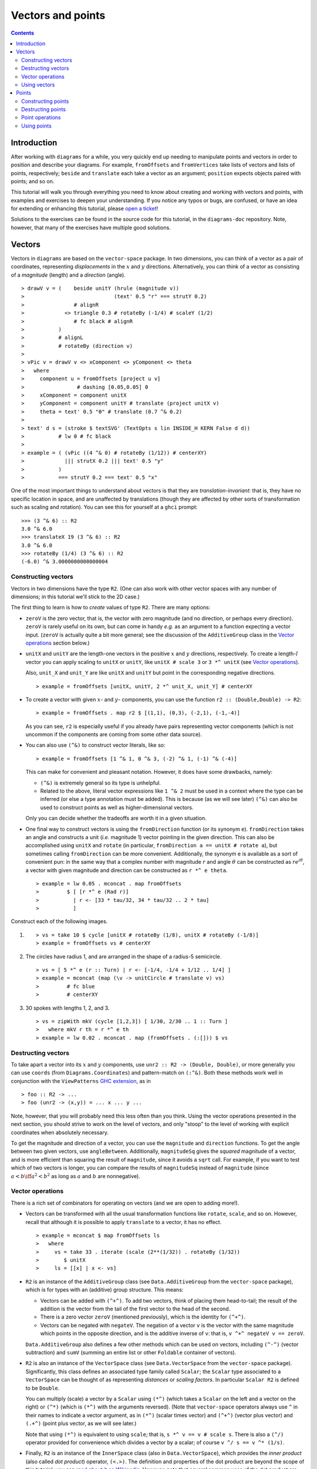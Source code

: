 .. role:: pkg(literal)
.. role:: hs(literal)
.. role:: mod(literal)
.. role:: repo(literal)

.. default-role:: hs

==================
Vectors and points
==================

.. contents::

Introduction
============

After working with ``diagrams`` for a while, you very quickly end up
needing to manipulate points and vectors in order to position and
describe your diagrams.  For example, `fromOffsets` and `fromVertices`
take lists of vectors and lists of points, respectively; `beside` and
`translate` each take a vector as an argument; `position` expects
objects paired with points; and so on.

This tutorial will walk you through everything you need to know about
creating and working with vectors and points, with examples and
exercises to deepen your understanding.  If you notice any typos or
bugs, are confused, or have an idea for extending or enhancing this
tutorial, please `open a ticket`__!

__ https://github.com/diagrams/diagrams-doc/issues

Solutions to the exercises can be found in the source code for this
tutorial, in the `diagrams-doc`:repo: repository.  Note, however, that
many of the exercises have multiple good solutions.

Vectors
=======

Vectors in ``diagrams`` are based on the `vector-space`:pkg: package.
In two dimensions, you can think of a vector as a pair of coordinates,
representing *displacements* in the `x`:math: and `y`:math:
directions. Alternatively, you can think of a vector as consisting of
a *magnitude* (length) and a *direction* (angle).

.. class:: dia

::

> drawV v = (    beside unitY (hrule (magnitude v))
>                             (text' 0.5 "r" === strutY 0.2)
>                # alignR
>             <> triangle 0.3 # rotateBy (-1/4) # scaleY (1/2)
>                # fc black # alignR
>           )
>           # alignL
>           # rotateBy (direction v)
>
> vPic v = drawV v <> xComponent <> yComponent <> theta
>   where
>     component u = fromOffsets [project u v]
>                 # dashing [0.05,0.05] 0
>     xComponent = component unitX
>     yComponent = component unitY # translate (project unitX v)
>     theta = text' 0.5 "θ" # translate (0.7 ^& 0.2)
>
> text' d s = (stroke $ textSVG' (TextOpts s lin INSIDE_H KERN False d d))
>           # lw 0 # fc black
>
> example = ( (vPic ((4 ^& 0) # rotateBy (1/12)) # centerXY)
>             ||| strutX 0.2 ||| text' 0.5 "y"
>           )
>           === strutY 0.2 === text' 0.5 "x"

One of the most
important things to understand about vectors is that they are
*translation-invariant*: that is, they have no specific location in
space, and are unaffected by translations (though they are affected by
other sorts of transformation such as scaling and rotation).  You can
see this for yourself at a ``ghci`` prompt:

::

  >>> (3 ^& 6) :: R2
  3.0 ^& 6.0
  >>> translateX 19 (3 ^& 6) :: R2
  3.0 ^& 6.0
  >>> rotateBy (1/4) (3 ^& 6) :: R2
  (-6.0) ^& 3.0000000000000004

Constructing vectors
--------------------

Vectors in two dimensions have the type `R2`.  (One can also work with
other vector spaces with any number of dimensions; in this tutorial
we'll stick to the 2D case.)

The first thing to learn is how to *create* values of type
`R2`. There are many options:

* `zeroV` is the zero vector, that is, the vector with zero magnitude
  (and no direction, or perhaps every direction).  `zeroV` is rarely
  useful on its own, but can come in handy *e.g.* as an argument to a
  function expecting a vector input.  (`zeroV` is actually quite a bit
  more general; see the discussion of the `AdditiveGroup` class in the
  `Vector operations`_ section below.)

* `unitX` and `unitY` are the length-one vectors in the positive
  `x`:math: and `y`:math: directions, respectively.  To create a
  length-`l`:math: vector you can apply scaling to `unitX` or `unitY`,
  like `unitX # scale 3` or `3 *^ unitX` (see `Vector operations`_).

  Also, `unit_X` and `unit_Y` are like `unitX` and `unitY` but point
  in the corresponding negative directions.

  .. class:: dia-lhs

  ::

  > example = fromOffsets [unitX, unitY, 2 *^ unit_X, unit_Y] # centerXY

* To create a vector with given :math:`x`- and :math:`y`- components,
  you can use the function `r2 :: (Double,Double) -> R2`:

  .. class:: dia-lhs

  ::

  > example = fromOffsets . map r2 $ [(1,1), (0,3), (-2,1), (-1,-4)]

  As you can see, `r2` is especially useful if you already have pairs
  representing vector components (which is not uncommon if the
  components are coming from some other data source).

* You can also use `(^&)` to construct vector literals, like so:

  .. class:: dia-lhs

  ::

  > example = fromOffsets [1 ^& 1, 0 ^& 3, (-2) ^& 1, (-1) ^& (-4)]

  This can make for convenient and pleasant notation. However, it does
  have some drawbacks, namely:

  * `(^&)` is extremely general so its type is unhelpful.
  * Related to the above, literal vector expressions like `1 ^& 2` must
    be used in a context where the type can be inferred (or else a
    type annotation must be added).  This is because (as we will see
    later) `(^&)` can also be used to construct points as well as
    higher-dimensional vectors.

  Only you can decide whether the tradeoffs are worth it in a given
  situation.

* One final way to construct vectors is using the `fromDirection`
  function (or its synonym `e`).  `fromDirection` takes an angle and
  constructs a unit (*i.e.* magnitude 1) vector pointing in the given
  direction.  This can also be accomplished using `unitX` and `rotate`
  (in particular, `fromDirection a == unitX # rotate a`), but
  sometimes calling `fromDirection` can be more convenient.
  Additionally, the synonym `e` is available as a sort of convenient
  pun: in the same way that a complex number with magnitude `r`:math:
  and angle `\theta`:math: can be constructed as `r
  e^{i\theta}`:math:, a vector with given magnitude and direction can
  be constructed as `r *^ e theta`.

  .. class:: dia-lhs

  ::

  > example = lw 0.05 . mconcat . map fromOffsets
  >         $ [ [r *^ e (Rad r)]
  >           | r <- [33 * tau/32, 34 * tau/32 .. 2 * tau]
  >           ]

.. container:: exercises

  Construct each of the following images.

  1. .. class:: dia

     ::

     > vs = take 10 $ cycle [unitX # rotateBy (1/8), unitX # rotateBy (-1/8)]
     > example = fromOffsets vs # centerXY

  #. The circles have radius 1, and are arranged in the shape of a
     radius-5 semicircle.

     .. class:: dia

     ::

     > vs = [ 5 *^ e (r :: Turn) | r <- [-1/4, -1/4 + 1/12 .. 1/4] ]
     > example = mconcat (map (\v -> unitCircle # translate v) vs)
     >         # fc blue
     >         # centerXY

  #. 30 spokes with lengths 1, 2, and 3.

     .. class:: dia

     ::

     > vs = zipWith mkV (cycle [1,2,3]) [ 1/30, 2/30 .. 1 :: Turn ]
     >   where mkV r th = r *^ e th
     > example = lw 0.02 . mconcat . map (fromOffsets . (:[])) $ vs

Destructing vectors
-------------------

To take apart a vector into its `x`:math: and `y`:math: components,
use `unr2 :: R2 -> (Double, Double)`, or more generally you can use
`coords` (from `Diagrams.Coordinates`:mod:) and pattern-match on
`(:^&)`.  Both these methods work well in conjunction with the
``ViewPatterns`` `GHC extension`__, as in

__ http://ghc.haskell.org/trac/ghc/wiki/ViewPatterns

.. class:: lhs

::

> foo :: R2 -> ...
> foo (unr2 -> (x,y)) = ... x ... y ...

Note, however, that you will probably need this less often than you
think.  Using the vector operations presented in the next section, you
should strive to work on the level of vectors, and only "stoop" to the
level of working with explicit coordinates when absolutely necessary.

To get the magnitude and direction of a vector, you can use the
`magnitude` and `direction` functions.  To get the angle between two
given vectors, use `angleBetween`.  Additionally, `magnitudeSq` gives
the *squared* magnitude of a vector, and is more efficient than
squaring the result of `magnitude`, since it avoids a `sqrt` call.
For example, if you want to test which of two vectors is longer, you
can compare the results of `magnitudeSq` instead of `magnitude` (since
`a < b \iff a^2 < b^2`:math: as long as `a`:math: and `b`:math: are
nonnegative).

Vector operations
-----------------

There is a rich set of combinators for operating on vectors (and we
are open to adding more!).

* Vectors can be transformed with all the usual transformation
  functions like `rotate`, `scale`, and so on.  However, recall that
  although it is possible to apply `translate` to a vector, it has no
  effect.

  .. class:: dia-lhs

  ::

  > example = mconcat $ map fromOffsets ls
  >   where
  >     vs = take 33 . iterate (scale (2**(1/32)) . rotateBy (1/32))
  >        $ unitX
  >     ls = [[x] | x <- vs]

* `R2` is an instance of the `AdditiveGroup` class (see
  `Data.AdditiveGroup`:mod: from the `vector-space`:pkg: package),
  which is for types with an (additive) group structure.  This means:

  * Vectors can be added with `(^+^)`.  To add two vectors, think of
    placing them head-to-tail; the result of the addition is the
    vector from the tail of the first vector to the head of the
    second.
  * There is a zero vector `zeroV` (mentioned previously), which is
    the identity for `(^+^)`.
  * Vectors can be negated with `negateV`.  The negation of a vector
    ``v`` is the vector with the same magnitude which points in the
    opposite direction, and is the additive inverse of ``v``: that is,
    `v ^+^ negateV v == zeroV`.

  `Data.AdditiveGroup`:mod: also defines a few other methods which can
  be used on vectors, including `(^-^)` (vector subtraction) and
  `sumV` (summing an entire list or other `Foldable` container of
  vectors).

* `R2` is also an instance of the `VectorSpace` class (see
  `Data.VectorSpace`:mod: from the `vector-space`:pkg: package).
  Significantly, this class defines an associated type family called
  `Scalar`; the `Scalar` type associated to a `VectorSpace` can be
  thought of as representing *distances* or *scaling
  factors*. In particular `Scalar R2` is defined to be `Double`.

  You can multiply (scale) a vector by a `Scalar` using `(*^)` (which
  takes a `Scalar` on the left and a vector on the right) or `(^*)`
  (which is `(*^)` with the arguments reversed).  (Note that
  `vector-space`:pkg: operators always use ``^`` in their names to
  indicate a vector argument, as in `(*^)` (scalar times vector) and
  `(^+^)` (vector plus vector) and `(.+^)` (point plus vector, as we
  will see later.)

  Note that using `(*^)` is equivalent to using `scale`; that is, `s
  *^ v == v # scale s`.  There is also a `(^/)` operator provided for
  convenience which divides a vector by a scalar; of course `v ^/ s ==
  v ^* (1/s)`.

* Finally, `R2` is an instance of the `InnerSpace` class (also in
  `Data.VectorSpace`:mod:), which provides the *inner product* (also
  called *dot product*) operator, `(<.>)`.  The definition and
  properties of the dot product are beyond the scope of this tutorial;
  you can `read about it on Wikipedia`__.  However, note that several
  common uses of the dot product are already encapsulated in other
  functions, such as `project` and `leftTurn`.

__ http://en.wikipedia.org/wiki/Dot_product

* The `normalized` function changes the magnitude of a vector to
  `1`:math:, while keeping the direction fixed.

* `perp` yields a vector perpendicular to (and of the same magnitude
  as) its input.

* `lerp` linearly interpolates between two vectors as the given
  parameter varies from `0`:math: to `1`:math:.

* `leftTurn v1 v2` tests whether the direction of `v2` is a "left
  turn" from `v1` (that is, if the direction of `v2` can be obtained
  from that of `v1` by rotating up to one-half turn in the positive
  direction).

* `project u v` computes the *projection* of `v` onto `u`.  In the
  illustration below, the green line shows the projection of the red
  vector onto the blue vector.

  .. class:: dia-lhs

  ::

  > u = r2 (1,2)
  > v = 2 *^ (unitY # rotateBy (1/19))
  > p = project u v
  >
  > drawV v = fromOffsets [v]
  >
  > example = mconcat
  >   [ drawV p # lc green # lw 0.03
  >   , drawV u # lc blue
  >   , drawV v # lc red
  >   , drawV (p ^-^ v) # translate v # dashing [0.1,0.1] 0
  >   ]

.. container:: exercises

  1. Write a function `vTriangle :: R2 -> R2 -> Diagram SVG R2`
     (substituting your favorite backend in place of `SVG`) which
     takes as arguments two vectors representing two sides of a
     triangle and draws the corresponding triangle.  For example,
     `vTriangle unitX (unitX # rotateBy (1/8))` should produce

     .. class:: dia

     ::

     > vTriangle v1 v2 = fromOffsets [v1, v2 ^-^ v1, (-1) *^ v2]
     >                 # glueLine # strokeLoop
     >
     > example = vTriangle unitX (unitX # rotateBy (1/8))
     >         # centerXY # pad 1.1

  #. Write a function which takes two vectors as input and constructs
     a classic illustration of vector addition using a parallelogram,
     as in the following example:

     .. class:: dia

     ::

     > drawV = fromOffsets . (:[])
     > vAddVis v1 v2
     >   = mconcat
     >     [ drawV v1 # lc red
     >     , drawV v2 # lc blue
     >	   , drawV v1 # lc red  # dashing [0.1,0.1] 0 # translate v2
     >     , drawV v2 # lc blue # dashing [0.1,0.1] 0 # translate v1
     >     , drawV (v1 ^+^ v2) # lc purple
     >     ]
     >
     > example = vAddVis (r2 (0.5,1)) (r2 (2,0.5)) # lw 0.02

Using vectors
-------------

Once you have a vector, what can you do with it?  A few of the things
have already been seen in the examples above, but it's worth
collecting a list here in one place.

* You can create a trail, path, or diagram (in fact, any `TrailLike`
  thing---see the `trails and paths tutorial`__) from a list of
  vectors using `fromOffsets`.

  __ paths.html

* You can translate things by a vector using `translate` or
  `moveOriginBy`.

Points
======

A *point* is a location in space.  In ``diagrams``, points are based
on the `vector-space-points`:pkg: package, and in the case of 2D are
represented by the type `P2`. In 2D, points are usually thought of as
a pair of `x`:math: and `y`:math: coordinates (though other coordinate
systems could be used as well, *e.g.* polar coordinates).

Points and vectors are closely related, and are sometimes conflated
since both can be concretely represented by tuples of coordinates.
However, they are distinct concepts which support different sets of
operations. For example, points are affected by translation whereas
vectors are not; vectors can be added but adding points does not make
sense; and so on.  Hence, they are represented by distinct types in
``diagrams``.

Constructing points
-------------------

There are several ways to construct points.

* `origin` is the name of the distinguished point at the origin of
    the vector space (note this works in any dimension).

* To create a point with given :math:`x`- and :math:`y`- components,
  you can use the function `p2 :: (Double,Double) -> P2`:

  .. class:: dia-lhs

  ::

  > example
  >   = position . flip zip (repeat (circle 0.2 # fc green))
  >   . map p2 $ [(1,1), (0,3), (-2,1), (-1,-4), (2,0)]

  As with `r2`, `p2` is especially useful if you already have pairs
  representing point coordinates.

* The `^&` operator can be used to construct literal points (`P2`
  values) as well as vectors (`R2` values).  The proper type is chosen
  via type inference: if the expression `(3 ^& 5)` is used in a context
  where its type is inferred to be `P2`, it is the point at
  `(3,5)`:math:; if its type is inferred to be `R2`, it is the vector
  with `x`:math:-component `3`:math: and `y`:math:-component
  `5`:math:.

* There is no way to directly convert a vector into a point---this is
  intentional!  If you have a vector `v` and you want to refer to the
  point located at the vector's head (when the vector tail is placed
  at, say, the origin) you can write `origin .+^ v` (see below for a
  discussion of `.+^`).

* An advanced method of generating points is to use any function
  returning a `TrailLike` result, since `[P2]` is an instace of
  `TrailLike`. Using a function returning any `TrailLike` at the
  result type `[P2]` will result in the list of vertices of the trail.
  For example, here we obtain the list of vertices of a regular
  nonagon:

  .. class:: dia-lhs

  ::

  > pts :: [P2]
  > pts = nonagon 1
  > example = position . map (\p -> (p, circle 0.2 # fc green)) $ pts

  Note that we could also inline `pts` in the above example to obtain

  .. class:: lhs

  ::

  > example = position . map (\p -> (p, circle 0.2 # fc green)) $ nonagon 1

  In this case, the type of `nonagon 1` would be inferred as `[P2]`
  (since `position` expects a list of paired points and diagrams),
  causing the appropriate `TrailLike` instance to be chosen.

Destructing points
------------------

For taking a point apart into its components you can use the `unp2`
function, or, more generally, `coords` (just as with vectors).  There
is currently no way to get a polar representation of a point, but it
would be easy to add: if you want it, holler (or `submit a pull
request`__!).

__ http://www.haskell.org/haskellwiki/Diagrams/Contributing

You can compute the distance between two points with the `distance`
function (or `distanceSq` to get the square of the distance, which
avoids a square root).

.. container:: exercises

  Construct each of the following images.

  1. A `31 \times 31`:math: grid of circles, each colored according to
     the distance of its center from the origin.

     .. class:: dia

     ::

     > example
     >   = pts
     >   # map (hcat . map mkSquare)
     >   # vcat
     >   # centerXY
     >
     > r = 15
     >
     > pts = [ [p2 (x,y) | x <- [-r .. r]] | y <- [-r .. r]]
     > mkSquare p = circle 0.5 # fc c # moveTo p
     >   where
     >     c | distanceSq p origin <= (r*r) = yellow
     >       | otherwise                    = purple

Point operations
----------------

You can transform points arbitrarily: unlike vectors, points are
affected by translation.  Rotation and scaling act on points with
respect to the origin (for example, scaling the point `(1,1)`:math: by
`2`:math: results in the point `(2,2)`:math:).

.. class:: dia-lhs

::

> sqPts = square 1
>
> drawPts pts c = pts # map (\p -> (p,dot c)) # position
> dot c = circle 0.2 # fc c
>
> example = drawPts sqPts blue
>        <> drawPts (sqPts # scale 2 # rotateBy(1/10)) red

Abstractly, points and vectors together form what is termed an "affine
space". Here is a nice intuitive description of affine spaces, stolen
from `the wikipedia page`__:

__ http://en.wikipedia.org/wiki/Affine_space

    An affine space is what is left of a `vector space`_ after you've
    forgotten which point is the origin (or, in the words of the
    French mathematician `Marcel Berger`_, "An affine space is nothing
    more than a vector space whose origin we try to forget about, by
    adding translations to the linear maps").

.. _`vector space`: http://en.wikipedia.org/wiki/Vector_space
.. _`Marcel Berger`: http://en.wikipedia.org/wiki/Marcel_Berger

It's not important to understand the formal mathematical
definition of an affine space; it's enough to understand the sorts of
operations which this enables on points and vectors.

In particular, `P2` is an instance of the `AffineSpace` type class
(defined in `Data.AffineSpace`:mod: from the `vector-space`:pkg:
package).  This class also has an associated type family called
`Diff`, which for `P2` is defined to be `R2`: roughly, this says that
the *difference* or "offset" between two points is given by a vector.

Note how the operators below are named: a period indicates a point
argument, and a carat (`^`) indicates a vector argument.  So, for
example, `(.+^)` takes a point as its first argument and a vector as
its second.

* You can "subtract" one point from another to get the vector between
  them, using `(.-.)`.  In particular `b .-. a` is the vector
  pointing from `a` to `b`.

* Using `(.+^)`, you can add a vector to a point, resulting in another
  point which is offset from the first point by the given vector.  If
  `p .+^ v == p'`, then `p' .-. p == v`.  You can also use `(.-^)` to
  subtract a vector from a point.

* Although it does not make sense to "add" two points, it does make
  sense to *linearly interpolate* between them using the `alerp`
  function (defined in `Data.AffineSpace`:mod:), for example, to find
  the point which is 25% of the way from the first point to the
  second.

  .. class:: dia-lhs

  ::

  > pt1 = origin
  > pt2 = p2 (5,3)
  >
  > example = position $
  >   [ (p, circle 0.2 # fc c)
  >   | a <- [0, 0.1 .. 1]
  >   , let p = alerp pt1 pt2 a
  >   , let c = blend a blue green
  >   ]

* You can find the *centroid* (the "average" or "center of mass") of a
  list of points using the `centroid` function (defined in
  `Diagrams.Points`:mod:).

* Finally, you can scale a point using the `(*.)` operator (though, as
  mentioned earlier, you can also use `scale`).

.. container:: exercises

  1. Implement the `Graham scan algorithm`__ and generate diagrams
     illustrating the intermediate steps.

  __ http://en.wikipedia.org/wiki/Graham_scan

Using points
------------

Here are some things you can do with points, once you have constructed
or computed them:

* You can create a straight line between two points with `(~~)`.

* You can construct any `TrailLike` instance (like trails, paths, or
  diagrams) from a list of points using `fromVertices`.

* You can translate objects to a given point using `moveTo`, `place`,
  or `moveOriginTo`.

* You can position an entire collection of objects using `position`.
